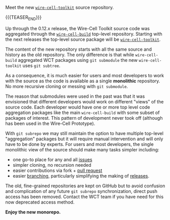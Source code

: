 #+BEGIN_COMMENT
.. title: Repository Reorganization
.. slug: repository-reorganization
.. date: 2019-09-12 14:49:32 UTC-04:00
.. tags: source,build,devel,user
.. category: 
.. link: 
.. description: 
.. type: text
.. author: Brett Viren

#+END_COMMENT

Meet the new [[https://github.com/wirecell/wire-cell-toolkit][~wire-cell-toolkit~]] source repository.

{{{TEASER_END}}}

Up through the 0.12.x release, the Wire-Cell Toolkit source code was
aggregated through the [[https://github.com/WireCell/wire-cell-build][~wire-cell-build~]] top-level repository.  Starting
with the next releases the top-level source package will be
[[https://github.com/wirecell/wire-cell-toolkit][~wire-cell-toolkit~]].

The content of the new repository starts with all the same source
and history as the old repository.  The only difference is that while
~wire-cell-build~ aggregated WCT packages using ~git submodule~ the new ~wire-cell-toolkit~ uses ~git subtree~.

As a consequence, it is much easier for users and most developers to
work with the source as the code is available as a single *monolithic*
repository.  No more recursive cloning or messing with ~git submodule~.

The reason that submodules were used in the past was that it was
envisioned that different developers would work on different "views"
of the source code.  Each developer would have one or more top level
code aggregation packages like the main ~wire-cell-build~ with some
subset of packages of interest.  This pattern of development never
took off (although has been used in the Wire-Cell Prototype).

With ~git subrepo~ we may still maintain the option to have multiple
top-level "aggregation" packages but it will require manual
intervention and will only have to be done by experts.  For users and
most developers, the single monolithic view of the source should make
many tasks simpler including:

- one go-to place for any and all [[https://github.com/WireCell/wire-cell-toolkit/issues][issues]]
- simpler cloning, no recursion needed
- easier contributions via fork + [[https://github.com/WireCell/wire-cell-toolkit/pulls][pull request]]
- easier [[https://github.com/WireCell/wire-cell-toolkit/branches][branching]], particularly simplifying the making of [[https://github.com/WireCell/wire-cell-toolkit/releases][releases]].

The old, fine-grained repositories are kept on GitHub but to avoid
confusion and complication of any future ~git subrepo~ synchronization,
direct push access has been removed.  Contact the WCT team if you have
need for this now deprecated access method.  

*Enjoy the new monorepo.*
